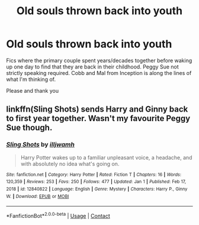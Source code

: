#+TITLE: Old souls thrown back into youth

* Old souls thrown back into youth
:PROPERTIES:
:Author: archangelceaser
:Score: 8
:DateUnix: 1614131023.0
:DateShort: 2021-Feb-24
:FlairText: Request
:END:
Fics where the primary couple spent years/decades together before waking up one day to find that they are back in their childhood. Peggy Sue not strictly speaking required. Cobb and Mal from Inception is along the lines of what I'm thinking of.

Please and thank you


** linkffn(Sling Shots) sends Harry and Ginny back to first year together. Wasn't my favourite Peggy Sue though.
:PROPERTIES:
:Author: thrawnca
:Score: 1
:DateUnix: 1614137244.0
:DateShort: 2021-Feb-24
:END:

*** [[https://www.fanfiction.net/s/12840822/1/][*/Sling Shots/*]] by [[https://www.fanfiction.net/u/67654/illjwamh][/illjwamh/]]

#+begin_quote
  Harry Potter wakes up to a familiar unpleasant voice, a headache, and with absolutely no idea what's going on.
#+end_quote

^{/Site/:} ^{fanfiction.net} ^{*|*} ^{/Category/:} ^{Harry} ^{Potter} ^{*|*} ^{/Rated/:} ^{Fiction} ^{T} ^{*|*} ^{/Chapters/:} ^{16} ^{*|*} ^{/Words/:} ^{120,359} ^{*|*} ^{/Reviews/:} ^{253} ^{*|*} ^{/Favs/:} ^{250} ^{*|*} ^{/Follows/:} ^{477} ^{*|*} ^{/Updated/:} ^{Jan} ^{1} ^{*|*} ^{/Published/:} ^{Feb} ^{17,} ^{2018} ^{*|*} ^{/id/:} ^{12840822} ^{*|*} ^{/Language/:} ^{English} ^{*|*} ^{/Genre/:} ^{Mystery} ^{*|*} ^{/Characters/:} ^{Harry} ^{P.,} ^{Ginny} ^{W.} ^{*|*} ^{/Download/:} ^{[[http://www.ff2ebook.com/old/ffn-bot/index.php?id=12840822&source=ff&filetype=epub][EPUB]]} ^{or} ^{[[http://www.ff2ebook.com/old/ffn-bot/index.php?id=12840822&source=ff&filetype=mobi][MOBI]]}

--------------

*FanfictionBot*^{2.0.0-beta} | [[https://github.com/FanfictionBot/reddit-ffn-bot/wiki/Usage][Usage]] | [[https://www.reddit.com/message/compose?to=tusing][Contact]]
:PROPERTIES:
:Author: FanfictionBot
:Score: 1
:DateUnix: 1614137267.0
:DateShort: 2021-Feb-24
:END:
